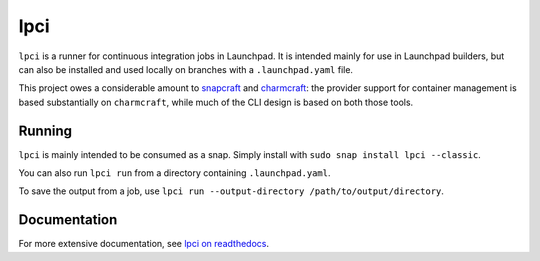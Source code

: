 ====
lpci
====

``lpci`` is a runner for continuous integration jobs in Launchpad.  It is
intended mainly for use in Launchpad builders, but can also be installed and
used locally on branches with a ``.launchpad.yaml`` file.

This project owes a considerable amount to `snapcraft
<https://github.com/snapcore/snapcraft>`_ and `charmcraft
<https://github.com/canonical/charmcraft>`_: the provider support for
container management is based substantially on ``charmcraft``, while much of
the CLI design is based on both those tools.

Running
=======

``lpci`` is mainly intended to be consumed as a snap.  Simply install with
``sudo snap install lpci --classic``.

You can also run ``lpci run`` from a directory containing ``.launchpad.yaml``.

To save the output from a job, use ``lpci run --output-directory
/path/to/output/directory``.

Documentation
=============

For more extensive documentation, see `lpci on readthedocs
<https://lpci.readthedocs.io/en/latest/>`_.
